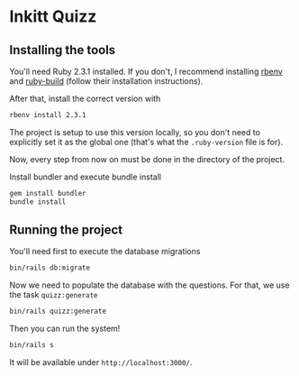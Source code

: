 * Inkitt Quizz
** Installing the tools
   You'll need Ruby 2.3.1 installed. If you don't, I recommend
   installing [[https://github.com/rbenv/rbenv][rbenv]] and [[https://github.com/rbenv/ruby-build][ruby-build]] (follow their installation
   instructions).

   After that, install the correct version with

   #+BEGIN_SRC sh
     rbenv install 2.3.1
   #+END_SRC

   The project is setup to use this version locally, so you don't need
   to explicitly set it as the global one (that's what the
   ~.ruby-version~ file is for).

   Now, every step from now on must be done in the directory of the
   project.

   Install bundler and execute bundle install

   #+BEGIN_SRC sh
     gem install bundler
     bundle install
   #+END_SRC
** Running the project
   You'll need first to execute the database migrations

   #+BEGIN_SRC sh
     bin/rails db:migrate
   #+END_SRC

   Now we need to populate the database with the questions. For that,
   we use the task ~quizz:generate~

   #+BEGIN_SRC sh
     bin/rails quizz:generate
   #+END_SRC

   Then you can run the system!

   #+BEGIN_SRC sh
     bin/rails s
   #+END_SRC

   It will be available under ~http://localhost:3000/~.
